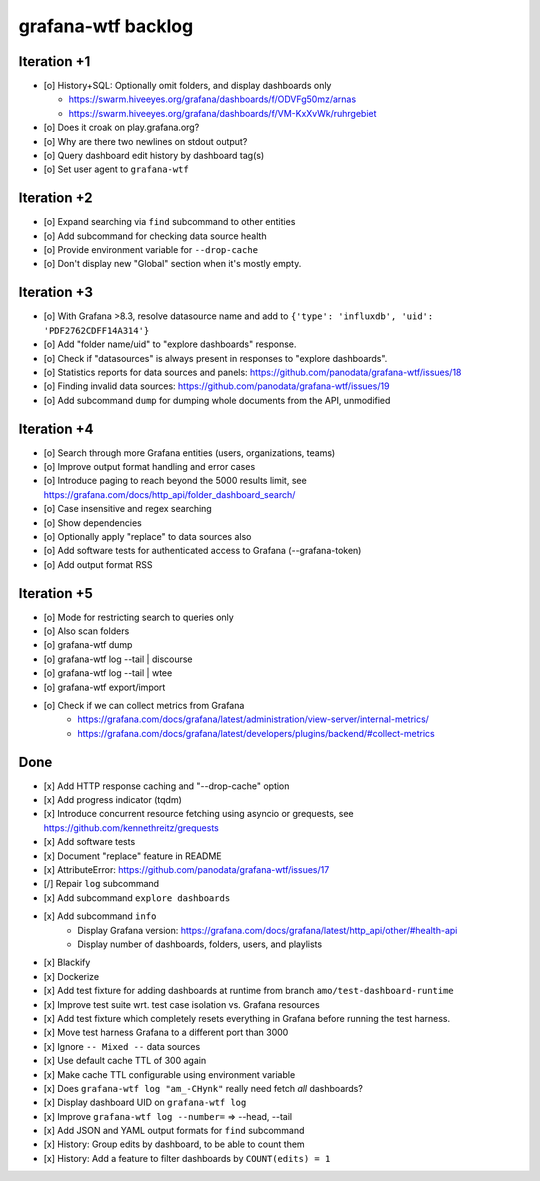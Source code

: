 ###################
grafana-wtf backlog
###################


************
Iteration +1
************
- [o] History+SQL: Optionally omit folders, and display dashboards only

  - https://swarm.hiveeyes.org/grafana/dashboards/f/ODVFg50mz/arnas
  - https://swarm.hiveeyes.org/grafana/dashboards/f/VM-KxXvWk/ruhrgebiet
- [o] Does it croak on play.grafana.org?
- [o] Why are there two newlines on stdout output?
- [o] Query dashboard edit history by dashboard tag(s)
- [o] Set user agent to ``grafana-wtf``


************
Iteration +2
************
- [o] Expand searching via ``find`` subcommand to other entities
- [o] Add subcommand for checking data source health
- [o] Provide environment variable for ``--drop-cache``
- [o] Don't display new "Global" section when it's mostly empty.


************
Iteration +3
************
- [o] With Grafana >8.3, resolve datasource name and add to ``{'type': 'influxdb', 'uid': 'PDF2762CDFF14A314'}``
- [o] Add "folder name/uid" to "explore dashboards" response.
- [o] Check if "datasources" is always present in responses to "explore dashboards".
- [o] Statistics reports for data sources and panels: https://github.com/panodata/grafana-wtf/issues/18
- [o] Finding invalid data sources: https://github.com/panodata/grafana-wtf/issues/19
- [o] Add subcommand ``dump`` for dumping whole documents from the API, unmodified


************
Iteration +4
************
- [o] Search through more Grafana entities (users, organizations, teams)
- [o] Improve output format handling and error cases
- [o] Introduce paging to reach beyond the 5000 results limit,
  see https://grafana.com/docs/http_api/folder_dashboard_search/
- [o] Case insensitive and regex searching
- [o] Show dependencies
- [o] Optionally apply "replace" to data sources also
- [o] Add software tests for authenticated access to Grafana (--grafana-token)
- [o] Add output format RSS


************
Iteration +5
************
- [o] Mode for restricting search to queries only
- [o] Also scan folders
- [o] grafana-wtf dump
- [o] grafana-wtf log --tail | discourse
- [o] grafana-wtf log --tail | wtee
- [o] grafana-wtf export/import
- [o] Check if we can collect metrics from Grafana
      - https://grafana.com/docs/grafana/latest/administration/view-server/internal-metrics/
      - https://grafana.com/docs/grafana/latest/developers/plugins/backend/#collect-metrics


****
Done
****
- [x] Add HTTP response caching and "--drop-cache" option
- [x] Add progress indicator (tqdm)
- [x] Introduce concurrent resource fetching using asyncio or grequests,
  see https://github.com/kennethreitz/grequests
- [x] Add software tests
- [x] Document "replace" feature in README
- [x] AttributeError: https://github.com/panodata/grafana-wtf/issues/17
- [/] Repair ``log`` subcommand
- [x] Add subcommand ``explore dashboards``
- [x] Add subcommand ``info``
    - Display Grafana version: https://grafana.com/docs/grafana/latest/http_api/other/#health-api
    - Display number of dashboards, folders, users, and playlists
- [x] Blackify
- [x] Dockerize
- [x] Add test fixture for adding dashboards at runtime from branch ``amo/test-dashboard-runtime``
- [x] Improve test suite wrt. test case isolation vs. Grafana resources
- [x] Add test fixture which completely resets everything in Grafana before running the test harness.
- [x] Move test harness Grafana to a different port than 3000
- [x] Ignore ``-- Mixed --`` data sources
- [x] Use default cache TTL of 300 again
- [x] Make cache TTL configurable using environment variable
- [x] Does ``grafana-wtf log "am_-CHynk"`` really need fetch *all* dashboards?
- [x] Display dashboard UID on ``grafana-wtf log``
- [x] Improve ``grafana-wtf log --number=`` => --head, --tail
- [x] Add JSON and YAML output formats for ``find`` subcommand
- [x] History: Group edits by dashboard, to be able to count them
- [x] History: Add a feature to filter dashboards by ``COUNT(edits) = 1``
